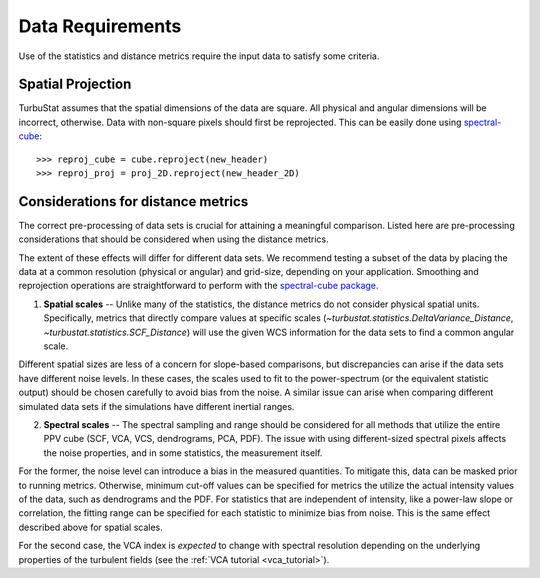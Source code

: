 .. _data_reqs:


*****************
Data Requirements
*****************

Use of the statistics and distance metrics require the input data to satisfy some criteria.

Spatial Projection
******************

TurbuStat assumes that the spatial dimensions of the data are square. All physical and angular dimensions will be incorrect, otherwise.  Data with non-square pixels should first be reprojected. This can be easily done using `spectral-cube <http://spectral-cube.readthedocs.io/en/latest/>`_::

    >>> reproj_cube = cube.reproject(new_header)
    >>> reproj_proj = proj_2D.reproject(new_header_2D)

Considerations for distance metrics
***********************************

The correct pre-processing of data sets is crucial for attaining a meaningful comparison. Listed here are pre-processing considerations that should be considered when using the distance metrics.

The extent of these effects will differ for different data sets. We recommend testing a subset of the data by placing the data at a common resolution (physical or angular) and grid-size, depending on your application. Smoothing and reprojection operations are straightforward to perform with the `spectral-cube package <http://spectral-cube.readthedocs.io/en/latest/smoothing.html>`_.

1. **Spatial scales** -- Unlike many of the statistics, the distance metrics do not consider physical spatial units.  Specifically, metrics that directly compare values at specific scales (`~turbustat.statistics.DeltaVariance_Distance`, `~turbustat.statistics.SCF_Distance`) will use the given WCS information for the data sets to find a common angular scale.

Different spatial sizes are less of a concern for slope-based comparisons, but discrepancies can arise if the data sets have different noise levels. In these cases, the scales used to fit to the power-spectrum (or the equivalent statistic output) should be chosen carefully to avoid bias from the noise. A similar issue can arise when comparing different simulated data sets if the simulations have different inertial ranges.


2. **Spectral scales** -- The spectral sampling and range should be considered for all methods that utilize the entire PPV cube (SCF, VCA, VCS, dendrograms, PCA, PDF). The issue with using different-sized spectral pixels affects the noise properties, and in some statistics, the measurement itself.

For the former, the noise level can introduce a bias in the measured quantities.  To mitigate this, data can be masked prior to running metrics.  Otherwise, minimum cut-off values can be specified for metrics the utilize the actual intensity values of the data, such as dendrograms and the PDF.  For statistics that are independent of intensity, like a power-law slope or correlation, the fitting range can be specified for each statistic to minimize bias from noise. This is the same effect described above for spatial scales.

For the second case, the VCA index is *expected* to change with spectral resolution depending on the underlying properties of the turbulent fields (see the :ref:`VCA tutorial <vca_tutorial>`).
